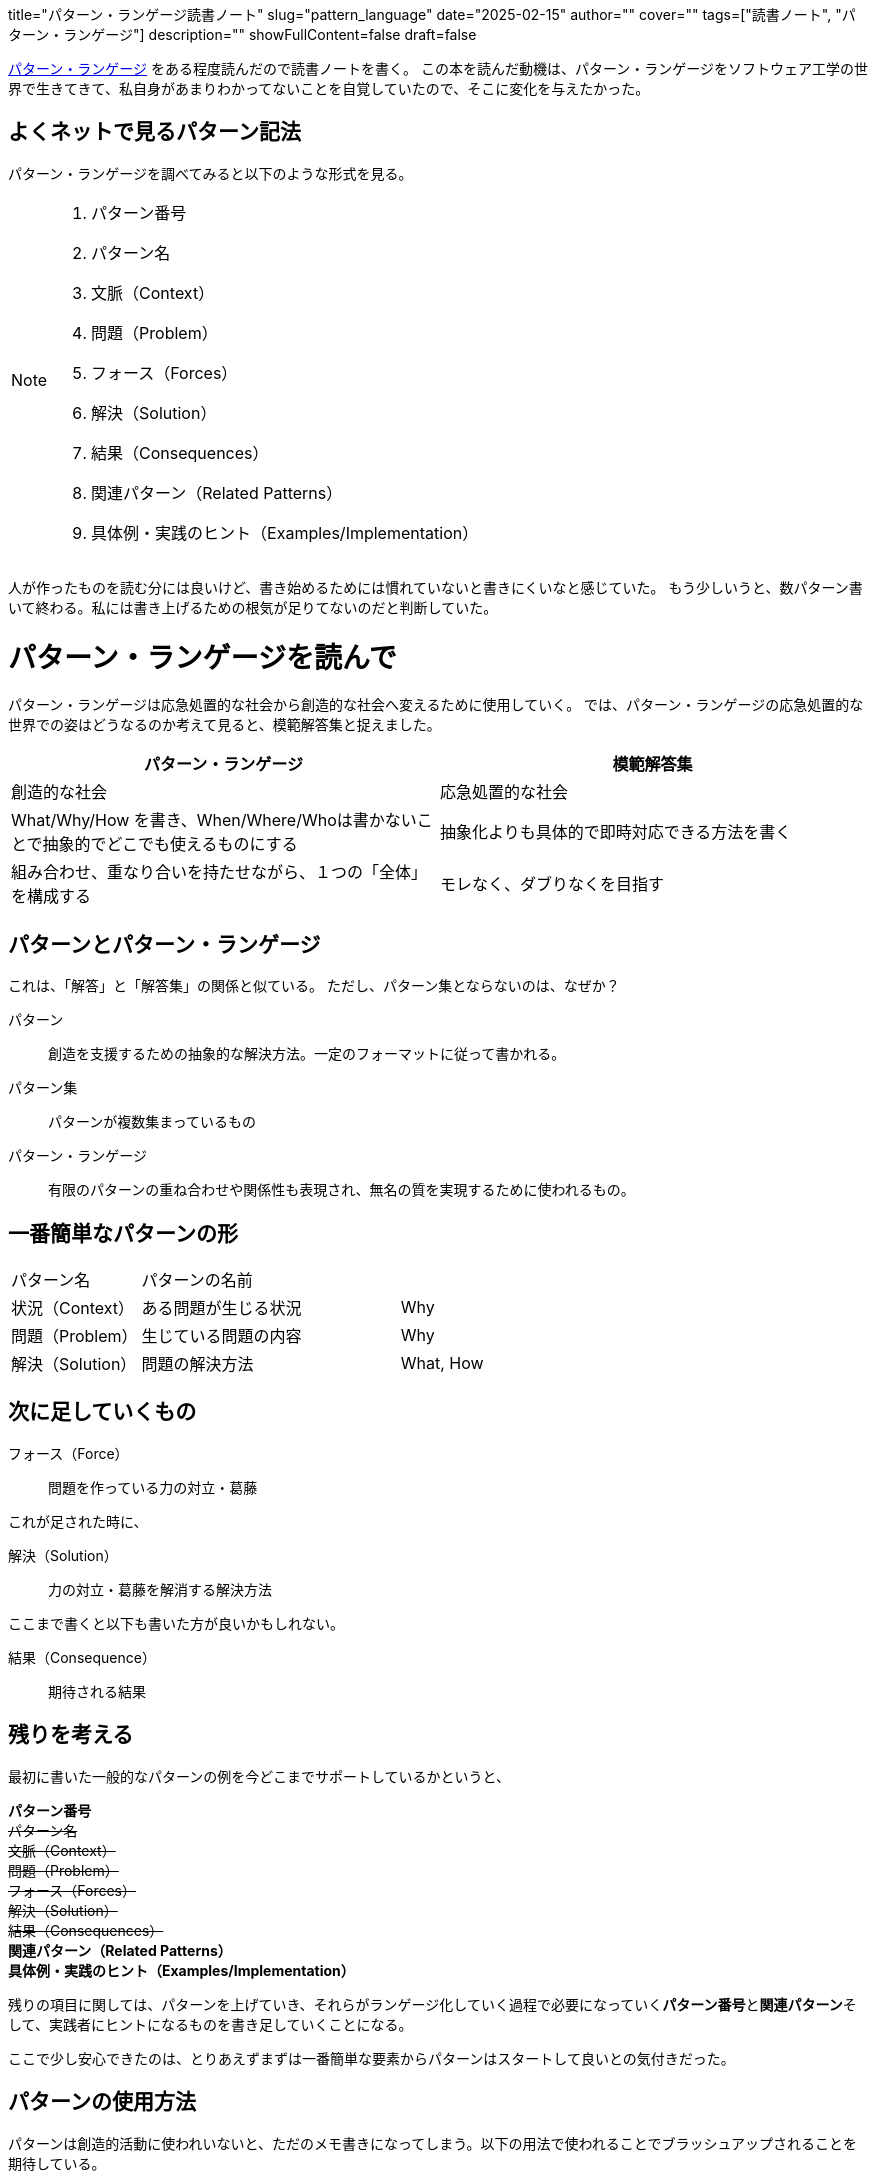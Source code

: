 +++
title="パターン・ランゲージ読書ノート"
slug="pattern_language"
date="2025-02-15"
author=""
cover=""
tags=["読書ノート", "パターン・ランゲージ"]
description=""
showFullContent=false
draft=false
+++

https://www.keio-up.co.jp/np/isbn/9784766419870/[パターン・ランゲージ] をある程度読んだので読書ノートを書く。
この本を読んだ動機は、パターン・ランゲージをソフトウェア工学の世界で生きてきて、私自身があまりわかってないことを自覚していたので、そこに変化を与えたかった。

== よくネットで見るパターン記法

パターン・ランゲージを調べてみると以下のような形式を見る。

[NOTE]
====
. パターン番号
. パターン名
. 文脈（Context）
. 問題（Problem）
. フォース（Forces）
. 解決（Solution）
. 結果（Consequences）
. 関連パターン（Related Patterns）
. 具体例・実践のヒント（Examples/Implementation）
====

人が作ったものを読む分には良いけど、書き始めるためには慣れていないと書きにくいなと感じていた。
もう少しいうと、数パターン書いて終わる。私には書き上げるための根気が足りてないのだと判断していた。

= パターン・ランゲージを読んで

パターン・ランゲージは応急処置的な社会から創造的な社会へ変えるために使用していく。
では、パターン・ランゲージの応急処置的な世界での姿はどうなるのか考えて見ると、模範解答集と捉えました。

[%header, cols="1,1"]
|===
|パターン・ランゲージ
|模範解答集

|創造的な社会
|応急処置的な社会

|What/Why/How を書き、When/Where/Whoは書かないことで抽象的でどこでも使えるものにする
|抽象化よりも具体的で即時対応できる方法を書く

|組み合わせ、重なり合いを持たせながら、１つの「全体」を構成する
|モレなく、ダブりなくを目指す
|===

== パターンとパターン・ランゲージ

これは、「解答」と「解答集」の関係と似ている。
ただし、パターン集とならないのは、なぜか？

パターン:: 創造を支援するための抽象的な解決方法。一定のフォーマットに従って書かれる。
パターン集:: パターンが複数集まっているもの
パターン・ランゲージ:: 有限のパターンの重ね合わせや関係性も表現され、無名の質を実現するために使われるもの。


== 一番簡単なパターンの形

[cols="1,2,1"]
|===
|パターン名
|パターンの名前
|
|状況（Context）
|ある問題が生じる状況
|Why
|問題（Problem）
|生じている問題の内容
|Why
|解決（Solution）
|問題の解決方法
|What, How
|===

== 次に足していくもの

フォース（Force）:: 問題を作っている力の対立・葛藤

これが足された時に、

解決（Solution）:: 力の対立・葛藤を解消する解決方法

ここまで書くと以下も書いた方が良いかもしれない。

結果（Consequence）:: 期待される結果

== 残りを考える
最初に書いた一般的なパターンの例を今どこまでサポートしているかというと、

**パターン番号** +
+++<s>パターン名</s>+++ +
+++<s>文脈（Context）</s>+++ +
+++<s>問題（Problem）</s>+++ +
+++<s>フォース（Forces）</s>+++ +
+++<s>解決（Solution）</s>+++ +
+++<s>結果（Consequences）</s>+++ +
**関連パターン（Related Patterns）** +
**具体例・実践のヒント（Examples/Implementation）** +

残りの項目に関しては、パターンを上げていき、それらがランゲージ化していく過程で必要になっていく**パターン番号**と**関連パターン**そして、実践者にヒントになるものを書き足していくことになる。

ここで少し安心できたのは、とりあえずまずは一番簡単な要素からパターンはスタートして良いとの気付きだった。

== パターンの使用方法
パターンは創造的活動に使われいないと、ただのメモ書きになってしまう。以下の用法で使われることでブラッシュアップされることを期待している。

* 認識のメガネ
* 思考の構成要素
* コミニケーションの語彙
